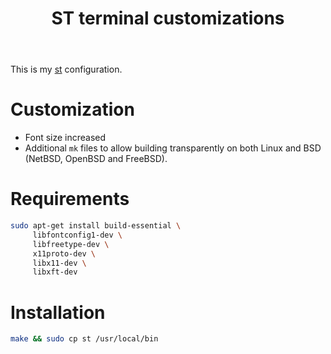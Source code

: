 #+TITLE: ST terminal customizations

This is my [[https://st.suckless.org/][st]] configuration.

* Customization

- Font size increased
- Additional =mk= files to allow building transparently on both Linux and BSD (NetBSD, OpenBSD and FreeBSD).

* Requirements

#+begin_src sh
  sudo apt-get install build-essential \
       libfontconfig1-dev \
       libfreetype-dev \
       x11proto-dev \
       libx11-dev \
       libxft-dev
#+end_src

* Installation

#+BEGIN_SRC sh
  make && sudo cp st /usr/local/bin
#+END_SRC

